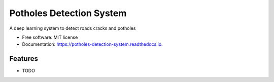 =========================
Potholes Detection System
=========================


.. image:: https://img.shields.io/travis/SkanderSoltani/potholes_detection_system.svg
        :target: https://travis-ci.org/SkanderSoltani/potholes_detection_system

.. image:: https://readthedocs.org/projects/potholes-detection-system/badge/?version=latest
        :target: https://potholes-detection-system.readthedocs.io/en/latest/?badge=latest
        :alt: Documentation Status



.. image:: https://img.shields.io/badge/code%20style-black-000000.svg
    :target: https://github.com/psf/black


A deep learning system to detect roads cracks and potholes


* Free software: MIT license
* Documentation: https://potholes-detection-system.readthedocs.io.


Features
--------

* TODO

